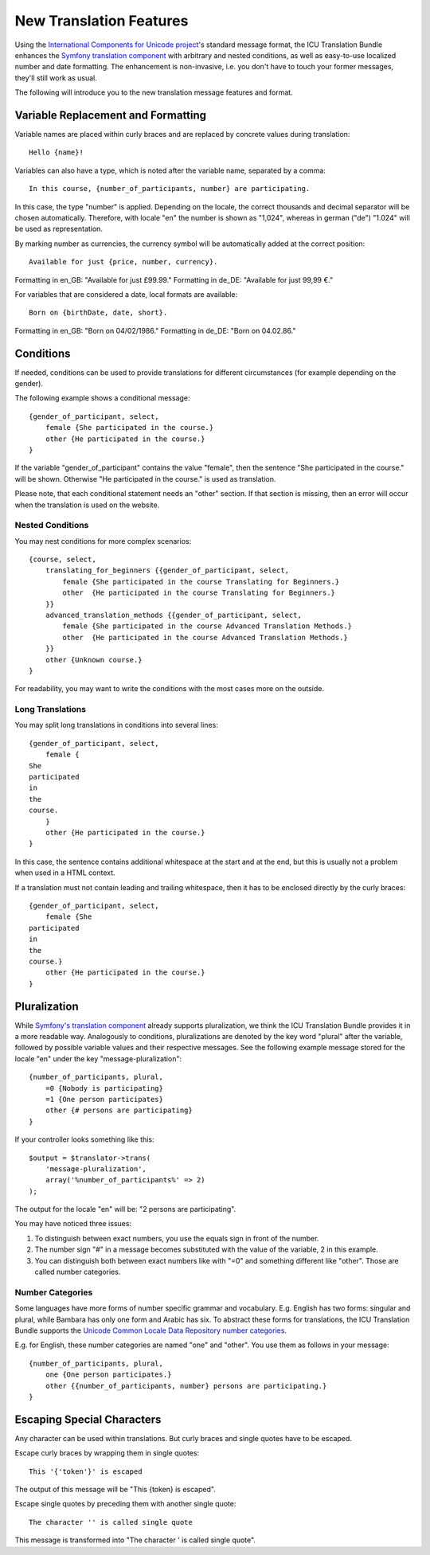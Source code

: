 ========================
New Translation Features
========================

Using the `International Components for Unicode project <http://site.icu-project.org/>`_'s standard message format, the
ICU Translation Bundle enhances the `Symfony translation component <http://symfony.com/doc/current/components/translation/index.html>`_
with arbitrary and nested conditions, as well as easy-to-use localized number and date formatting. The enhancement is
non-invasive, i.e. you don't have to touch your former messages, they'll still work as usual.

The following will introduce you to the new translation message features and format.


Variable Replacement and Formatting
-----------------------------------

Variable names are placed within curly braces and are replaced by concrete values during translation::

    Hello {name}!


Variables can also have a type, which is noted after the variable name, separated by a comma::

    In this course, {number_of_participants, number} are participating.

In this case, the type "number" is applied.  Depending on the locale, the correct thousands and decimal
separator will be chosen automatically.
Therefore, with locale "en" the number is shown as "1,024", whereas in german ("de") "1.024"
will be used as representation.


By marking number as currencies, the currency symbol will be automatically added at the correct position::

    Available for just {price, number, currency}.

Formatting in en_GB: "Available for just £99.99."
Formatting in de_DE: "Available for just 99,99 €."


For variables that are considered a date, local formats are available::

    Born on {birthDate, date, short}.

Formatting in en_GB: "Born on 04/02/1986."
Formatting in de_DE: "Born on 04.02.86."


Conditions
----------

If needed, conditions can be used to provide translations for different circumstances
(for example depending on the gender).

The following example shows a conditional message::

    {gender_of_participant, select,
        female {She participated in the course.}
        other {He participated in the course.}
    }

If the variable "gender_of_participant" contains the value "female", then the sentence
"She participated in the course." will be shown. Otherwise "He participated in the course."
is used as translation.

Please note, that each conditional statement needs an "other" section. If that section is
missing, then an error will occur when the translation is used on the website.


Nested Conditions
~~~~~~~~~~~~~~~~~

You may nest conditions for more complex scenarios::

    {course, select,
        translating_for_beginners {{gender_of_participant, select,
            female {She participated in the course Translating for Beginners.}
            other  {He participated in the course Translating for Beginners.}
        }}
        advanced_translation_methods {{gender_of_participant, select,
            female {She participated in the course Advanced Translation Methods.}
            other  {He participated in the course Advanced Translation Methods.}
        }}
        other {Unknown course.}
    }

For readability, you may want to write the conditions with the most cases more on the outside.


Long Translations
~~~~~~~~~~~~~~~~~

You may split long translations in conditions into several lines::

    {gender_of_participant, select,
        female {
    She
    participated
    in
    the
    course.
        }
        other {He participated in the course.}
    }

In this case, the sentence contains additional whitespace at the start and at the end, but this is
usually not a problem when used in a HTML context.

If a translation must not contain leading and trailing whitespace, then it has to be enclosed directly
by the curly braces::

    {gender_of_participant, select,
        female {She
    participated
    in
    the
    course.}
        other {He participated in the course.}
    }


Pluralization
-------------

While `Symfony's translation component <http://symfony.com/doc/current/components/translation/index.html>`_ already
supports pluralization, we think the ICU Translation Bundle provides it in a more readable way. Analogously to
conditions, pluralizations are denoted by the key word "plural" after the variable, followed by possible variable values
and their respective messages. See the following example message stored for the locale "en" under the key
"message-pluralization"::

    {number_of_participants, plural,
        =0 {Nobody is participating}
        =1 {One person participates}
        other {# persons are participating}
    }
    
If your controller looks something like this::

    $output = $translator->trans(
        'message-pluralization',
        array('%number_of_participants%' => 2)
    );
    
The output for the locale "en" will be: "2 persons are participating".

You may have noticed three issues:

1. To distinguish between exact numbers, you use the equals sign in front of the number.
2. The number sign "#" in a message becomes substituted with the value of the variable, 2 in this example.
3. You can distinguish both between exact numbers like with "=0" and something different like "other". Those are called
   number categories.
  
Number Categories
~~~~~~~~~~~~~~~~~

Some languages have more forms of number specific grammar and vocabulary. E.g. English has two forms: singular and
plural, while Bambara has only one form and Arabic has six. To abstract these forms for translations, the ICU Translation
Bundle supports the `Unicode Common Locale Data Repository number categories <http://www.unicode.org/cldr/charts/latest/supplemental/language_plural_rules.html>`_.

E.g. for English, these number categories are named "one" and "other". You use them as follows in your message::

    {number_of_participants, plural,
        one {One person participates.}
        other {{number_of_participants, number} persons are participating.}
    }


Escaping Special Characters
---------------------------

Any character can be used within translations. But curly braces and single quotes have to be escaped.

Escape curly braces by wrapping them in single quotes::

    This '{'token'}' is escaped

The output of this message will be "This {token} is escaped".

Escape single quotes by preceding them with another single quote::

   The character '' is called single quote

This message is transformed into "The character ' is called single quote".
